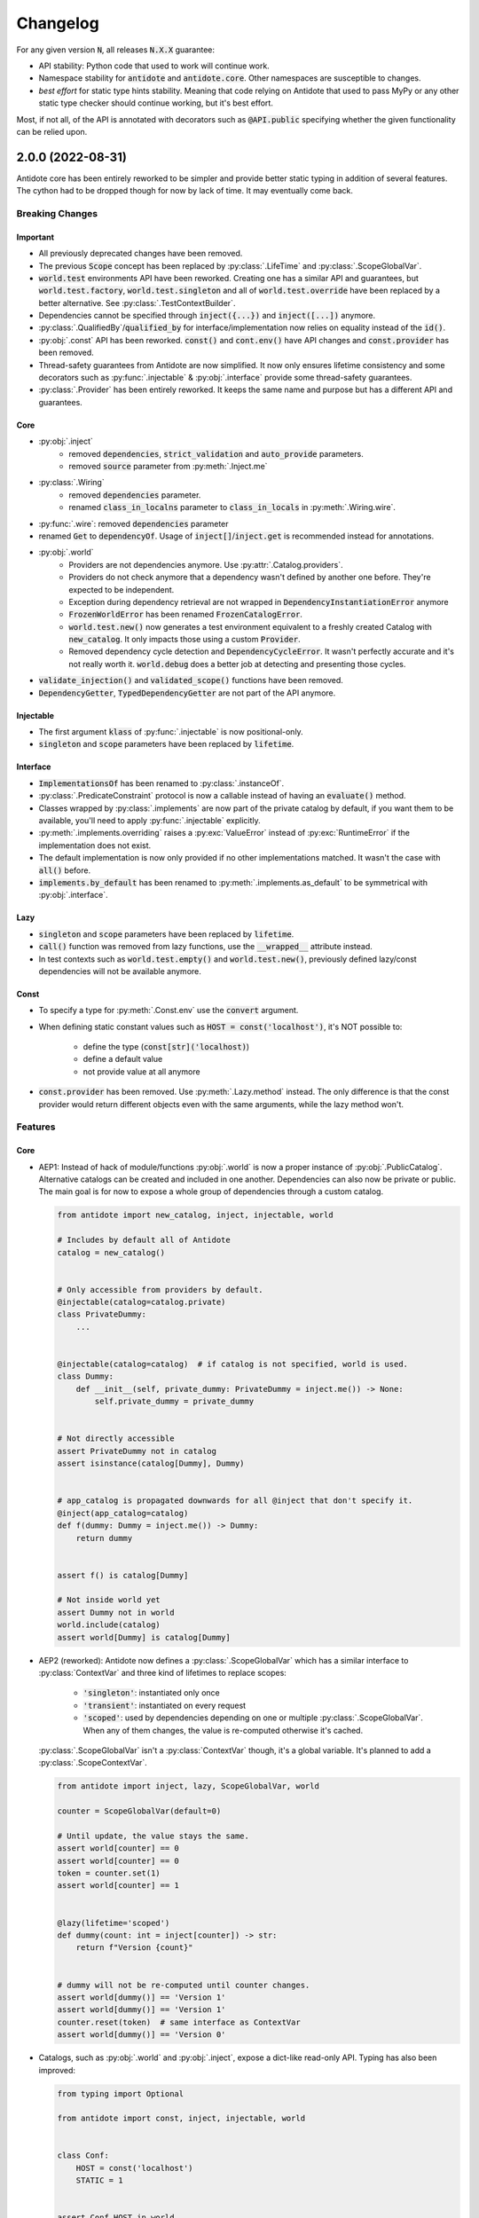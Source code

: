 *********
Changelog
*********


For any given version :code:`N`, all releases :code:`N.X.X` guarantee:

- API stability: Python code that used to work will continue work.
- Namespace stability for :code:`antidote` and :code:`antidote.core`. Other namespaces are susceptible to changes.
- *best effort* for static type hints stability. Meaning that code relying on Antidote that used to pass MyPy
  or any other static type checker should continue working, but it's best effort.

Most, if not all, of the API is annotated with decorators such as :code:`@API.public` specifying whether
the given functionality can be relied upon.



2.0.0 (2022-08-31)
====================

Antidote core has been entirely reworked to be simpler and provide better static typing in addition
of several features. The cython had to be dropped though for now by lack of time. It may eventually
come back.


Breaking Changes
----------------

Important
^^^^^^^^^
- All previously deprecated changes have been removed.
- The previous :code:`Scope` concept has been replaced by :py:class:`.LifeTime` and :py:class:`.ScopeGlobalVar`.
- :code:`world.test` environments API have been reworked. Creating one has a similar API and guarantees, but :code:`world.test.factory`, :code:`world.test.singleton` and all of :code:`world.test.override` have been replaced by a better alternative. See :py:class:`.TestContextBuilder`.
- Dependencies cannot be specified through :code:`inject({...})` and :code:`inject([...])` anymore.
- :py:class:`.QualifiedBy`/:code:`qualified_by` for interface/implementation now relies on equality instead of the :code:`id()`.
- :py:obj:`.const` API has been reworked. :code:`const()` and :code:`cont.env()` have API changes and :code:`const.provider` has been removed.
- Thread-safety guarantees from Antidote are now simplified. It now only ensures lifetime consistency and some decorators such as :py:func:`.injectable` & :py:obj:`.interface` provide some thread-safety guarantees.
- :py:class:`.Provider` has been entirely reworked. It keeps the same name and purpose but has a different API and guarantees.

Core
^^^^
- :py:obj:`.inject`
    - removed :code:`dependencies`, :code:`strict_validation` and :code:`auto_provide` parameters.
    - removed :code:`source` parameter from :py:meth:`.Inject.me`
- :py:class:`.Wiring`
    - removed :code:`dependencies` parameter.
    - renamed :code:`class_in_localns` parameter to :code:`class_in_locals` in :py:meth:`.Wiring.wire`.
- :py:func:`.wire`: removed :code:`dependencies` parameter 
- renamed :code:`Get` to :code:`dependencyOf`. Usage of :code:`inject[]`/:code:`inject.get` is recommended instead for annotations.
- :py:obj:`.world`
    - Providers are not dependencies anymore. Use :py:attr:`.Catalog.providers`.
    - Providers do not check anymore that a dependency wasn't defined by another one before. They're expected to be independent.
    - Exception during dependency retrieval are not wrapped in :code:`DependencyInstantiationError` anymore
    - :code:`FrozenWorldError` has been renamed :code:`FrozenCatalogError`.
    - :code:`world.test.new()` now generates a test environment equivalent to a freshly created Catalog with :code:`new_catalog`. It only impacts those using a custom :code:`Provider`.
    - Removed dependency cycle detection and :code:`DependencyCycleError`. It wasn't perfectly accurate and it's not really worth it. :code:`world.debug` does a better job at detecting and presenting those cycles.
- :code:`validate_injection()` and :code:`validated_scope()` functions have been removed.
- :code:`DependencyGetter`, :code:`TypedDependencyGetter` are not part of the API anymore.

Injectable
^^^^^^^^^^
- The first argument :code:`klass` of :py:func:`.injectable` is now positional-only.
- :code:`singleton` and :code:`scope` parameters have been replaced by :code:`lifetime`.

Interface
^^^^^^^^^
- :code:`ImplementationsOf` has been renamed to :py:class:`.instanceOf`.
- :py:class:`.PredicateConstraint` protocol is now a callable instead of having an :code:`evaluate()` method.
- Classes wrapped by :py:class:`.implements` are now part of the private catalog by default, if you want them to be available, you'll need to apply :py:func:`.injectable` explicitly.
- :py:meth:`.implements.overriding` raises a :py:exc:`ValueError` instead of :py:exc:`RuntimeError` if the implementation does not exist.
- The default implementation is now only provided if no other implementations matched. It wasn't the case with :code:`all()` before.
- :code:`implements.by_default` has been renamed to :py:meth:`.implements.as_default` to be symmetrical with :py:obj:`.interface`.

Lazy
^^^^
- :code:`singleton` and :code:`scope` parameters have been replaced by :code:`lifetime`.
- :code:`call()` function was removed from lazy functions, use the :code:`__wrapped__` attribute instead.
- In test contexts such as :code:`world.test.empty()` and :code:`world.test.new()`, previously defined lazy/const dependencies will not be available anymore.

Const
^^^^^
- To specify a type for :py:meth:`.Const.env` use the :code:`convert` argument.
- When defining static constant values such as :code:`HOST = const('localhost')`, it's NOT possible to:

    - define the type (:code:`const[str]('localhost)`)
    - define a default value
    - not provide value at all anymore

- :code:`const.provider` has been removed. Use :py:meth:`.Lazy.method` instead. The only difference is that the const provider would return different objects even with the same arguments, while the lazy method won't.


Features
--------

Core
^^^^
-   AEP1: Instead of hack of module/functions :py:obj:`.world` is now a proper instance of  :py:obj:`.PublicCatalog`. Alternative catalogs can be created and included in one another. Dependencies can also now be private or public. The main goal is for now to expose a whole group of dependencies through a custom catalog.

    .. code-block:: python

        from antidote import new_catalog, inject, injectable, world

        # Includes by default all of Antidote
        catalog = new_catalog()


        # Only accessible from providers by default.
        @injectable(catalog=catalog.private)
        class PrivateDummy:
            ...


        @injectable(catalog=catalog)  # if catalog is not specified, world is used.
        class Dummy:
            def __init__(self, private_dummy: PrivateDummy = inject.me()) -> None:
                self.private_dummy = private_dummy


        # Not directly accessible
        assert PrivateDummy not in catalog
        assert isinstance(catalog[Dummy], Dummy)


        # app_catalog is propagated downwards for all @inject that don't specify it.
        @inject(app_catalog=catalog)
        def f(dummy: Dummy = inject.me()) -> Dummy:
            return dummy


        assert f() is catalog[Dummy]

        # Not inside world yet
        assert Dummy not in world
        world.include(catalog)
        assert world[Dummy] is catalog[Dummy]

-   AEP2 (reworked): Antidote now defines a :py:class:`.ScopeGlobalVar` which has a similar interface to :py:class:`ContextVar` and three kind of lifetimes to replace scopes:

        - :code:`'singleton'`: instantiated only once
        - :code:`'transient'`: instantiated on every request
        - :code:`'scoped'`: used by dependencies depending on one or multiple :py:class:`.ScopeGlobalVar`. When any of them changes, the value is re-computed otherwise it's cached.

    :py:class:`.ScopeGlobalVar` isn't a :py:class:`ContextVar` though, it's a global variable. It's planned to add a :py:class:`.ScopeContextVar`.

    .. code-block:: python

        from antidote import inject, lazy, ScopeGlobalVar, world

        counter = ScopeGlobalVar(default=0)

        # Until update, the value stays the same.
        assert world[counter] == 0
        assert world[counter] == 0
        token = counter.set(1)
        assert world[counter] == 1


        @lazy(lifetime='scoped')
        def dummy(count: int = inject[counter]) -> str:
            return f"Version {count}"


        # dummy will not be re-computed until counter changes.
        assert world[dummy()] == 'Version 1'
        assert world[dummy()] == 'Version 1'
        counter.reset(token)  # same interface as ContextVar
        assert world[dummy()] == 'Version 0'

-   Catalogs, such as :py:obj:`.world` and :py:obj:`.inject`, expose a dict-like read-only API. Typing has also been improved:

    .. code-block:: python

        from typing import Optional

        from antidote import const, inject, injectable, world


        class Conf:
            HOST = const('localhost')
            STATIC = 1


        assert Conf.HOST in world
        assert Conf.STATIC not in world
        assert world[Conf.HOST] == 'localhost'
        assert world.get(Conf.HOST) == 'localhost'
        assert world.get(Conf.STATIC) is None
        assert world.get(Conf.STATIC, default=12) == 12

        try:
            world[Conf.STATIC]
        except KeyError:
            pass


        @injectable
        class Dummy:
            pass


        assert isinstance(world[Dummy], Dummy)
        assert isinstance(world.get(Dummy), Dummy)


        @inject
        def f(host: str = inject[Conf.HOST]) -> str:
            return host


        @inject
        def g(host: Optional[int] = inject.get(Conf.STATIC)) -> Optional[int]:
            return host


        assert f() == 'localhost'
        assert g() is None

-   Testing has a simplified dict-like write-only API:

    .. code-block:: python

        from antidote import world

        with world.test.new() as overrides:
            # add a singleton / override existing dependency
            overrides['hello'] = 'world'
            # add multiple singletons
            overrides.update({'second': object()})
            # delete a dependency
            del overrides['x']


            # add a factory
            @overrides.factory('greeting')
            def build() -> str:
                return "Hello!"

-   Added :py:meth:`.Inject.method` which will inject the first argument, commonly :code:`self` of a method with the dependency defined by the class. It won't inject when used as instance method though.

    .. code-block:: python

        from antidote import inject, injectable, world


        @injectable
        class Dummy:
            @inject.method
            def method(self) -> 'Dummy':
                return self


        assert Dummy.method() is world[Dummy]
        dummy = Dummy()
        assert dummy.method() is dummy

-   :py:obj:`.inject` now supports wrapping function with :code:`*args`.
-   :py:obj:`.inject` has now :code:`kwargs` and :code:`fallback` keywords to replace the old :code:`dependencies`. :code:`kwargs` takes priority over alternative injections styles and :code:`fallback` is used in the same way as :code:`dependencies`, after defaults and type hints.


Interface
^^^^^^^^^
-   :py:obj:`.interface` now supports function and :py:obj:`.lazy` calls. It also supports defining the interface as the default function with :py:meth:`.Interface.as_default`:

    .. code-block:: python

        from antidote import interface, world, implements


        @interface
        def callback(x: int) -> int:
            ...


        @implements(callback)
        def callback_impl(x: int) -> int:
            return x * 2


        assert world[callback] is callback_impl
        assert world[callback.single()] is callback_impl


        @interface.lazy.as_default
        def template(name: str) -> str:
            return f"Template {name!r}"


        assert world[template(name='test')] == "Template 'test'"


        @implements.lazy(template)
        def template_impl(name: str) -> str:
            return f"Alternative template {name!r}"


        assert world[template.all()(name='root')] == ["Alternative template 'root'"]

-   Better API for :py:class:`~typing.Protocol` static typing:

    .. code-block:: python

        from typing import Protocol

        from antidote import implements, instanceOf, interface, world


        @interface
        class Dummy(Protocol):
            ...


        @implements.protocol[Dummy]()
        class MyDummy:
            ...


        assert isinstance(world[instanceOf[Dummy]()], MyDummy)
        assert isinstance(world[instanceOf[Dummy]().single()], MyDummy)

-   :py:class:`.QualifiedBy` relies on equality instead of the id of the objects now. Limitations on the type of qualifiers has also been removed.

    .. code-block:: python

        from antidote import implements, interface


        @interface
        class Dummy:
            ...


        @implements(Dummy).when(qualified_by='a')
        class A(Dummy):
            ...


        @implements(Dummy).when(qualified_by='b')
        class B(Dummy):
            ...

-   :py:class:`.implements` has a :code:`wiring` argument to prevent any wiring.

Lazy
^^^^
- :py:obj:`.lazy` can now wrap (static-)methods and define values/properties:

    .. code-block:: python

        from antidote import injectable, lazy, world


        @lazy.value
        def name() -> str:
            return "John"


        @injectable  # required for lazy.property & lazy.method
        class Templates:
            @lazy.property
            def main(self) -> str:
                return "Lazy Main Template"

            @lazy.method
            def load(self, name: str) -> name:  # has access to self
                return f"Lazy Method Template {name}"

            @staticmethod
            @lazy
            def static_load(name: str) -> str:
                return f"Lazy Static Template {name}"


        world[name]
        world[Templates.main]
        world[Templates.load(name='Alice')]
        world[Templates.static_load(name='Bob')]

-   :py:obj:`.lazy` has now an :code:`inject` argument which can be used to prevent any injection.



1.4.2 (2022-06-26)
==================


Bug fix
-------

- Fix injection error for some union type hints such as :code:`str | List[str]`.



1.4.1 (2022-06-01)
==================


Bug fix
-------

- Fix type error for :py:meth:`.implements.overriding`.



1.4.0 (2022-05-22)
==================


Deprecation
-----------

- :py:class:`.Constants` is deprecated as not necessary anymore with the new :py:obj:`.const`.
- :py:func:`~.factory.factory` is deprecated in favor of :py:func:`.lazy`.


Features
--------

- :py:func:`.lazy` has been added to replace :py:func:`~.factory.factory` and the
  :code:`parameterized()` methods of both :py:class:`.Factory` and :py:class:`.Service`.

  .. code-block:: python

      from antidote import lazy, inject

      class Redis:
          pass

      @lazy  # singleton by default
      def load_redis() -> Redis:
          return Redis()

      @inject
      def task(redis = load_redis()):
          ...

- :py:obj:`.const` has been entirely reworked for better typing and ease of use:

  - it doesn't require :py:class:`.Constants` anymore.
  - environment variables are supported out of the box with :py:meth:`.Const.env`.
  - custom logic for retrieval can be defined with :py:meth:`.Const.provider`.

  Here's a rough overview:

  .. code-block:: python

      from typing import Optional, TypeVar, Type

      from antidote import const, injectable

      T = TypeVar('T')

      class Conf:
          THREADS = const(12)  # static const
          PORT = const.env[int]()  # converted to int automatically
          HOST = const.env("HOSTNAME")  # define environment variable name explicitly,


      @injectable
      class Conf2:
          # stateful factory. It can also be stateless outside of Conf2.
          @const.provider
          def get(self, name: str, arg: Optional[str]) -> str:
              return arg or name

          DUMMY = get.const()
          NUMBER = get.const[int]("90")  # value will be 90

- :py:meth:`.implements.overriding` overrides an existing implementation, and will be used in
  exactly the same conditions as the overridden one: default or not, predicates...
- :py:meth:`.implements.by_default` defines a default implementation for an interface outside of
  the weight system.


Experimental
------------

- :py:meth:`.ConstantValueProvider.converter` provides a similar to feature to the legacy
  :code:`auto_cast` from :py:class:`.Constants`.


Bug fix
-------

- Better behavior of :py:obj:`.inject` and :py:func:`.world.debug` with function wrappers, having a
  :code:`__wrapped__` attribute.



1.3.0 (2022-04-26)
==================


Deprecation
-----------

- :py:func:`.service` is deprecated in favor of :py:func:`.injectable` which is a drop-in
  replacement.
- :py:func:`.inject` used to raise a :py:exc:`RuntimeError` when specifying
  :code:`ignore_type_hints=True` and no injections were found. It now raises
  :py:exc:`.NoInjectionsFoundError`
- :py:meth:`.Wiring.wire` used to return the wired class, it won't be the case anymore.


Features
--------

- Add local type hint support with :code:`type_hints_locals` argument for :py:func:`.inject`,
  :py:func:`.injectable`, :py:class:`.implements` and :py:func:`.wire`. The default behavior can
  be configured globally with :py:obj:`.config`. Auto-detection is done through :py:mod:`inspect`
  and frame manipulation. It's mostly helpful inside tests.

  .. code-block:: python

      from __future__ import annotations

      from antidote import config, inject, injectable, world


      def function() -> None:
          @injectable
          class Dummy:
              pass

          @inject(type_hints_locals='auto')
          def f(dummy: Dummy = inject.me()) -> Dummy:
              return dummy

          assert f() is world.get(Dummy)


      function()

      config.auto_detect_type_hints_locals = True


      def function2() -> None:
          @injectable
          class Dummy:
              pass

          @inject
          def f(dummy: Dummy = inject.me()) -> Dummy:
              return dummy

          assert f() is world.get(Dummy)


      function2()

- Add :code:`factory_method` to :py:func:`.injectable` (previous :py:func:`.service`)

  .. code-block:: python

      from __future__ import annotations

      from antidote import injectable


      @injectable(factory_method='build')
      class Dummy:
          @classmethod
          def build(cls) -> Dummy:
              return cls()

- Added :code:`ignore_type_hints` argument to :py:class:`.Wiring` and :py:func:`.wire`.
- Added :code:`type_hints_locals` and :code:`class_in_localns` argument to :py:class:`.Wiring.wire`.


Bug fix
-------

- Fix :code:`Optional` detection in predicate constraints.



1.2.0 (2022-04-19)
==================


Bug fix
-------

- Fix injection error when using the :code:`Klass | None` notation instead of :code:`Optional[Klass]`
  in Python 3.10.


Features
--------

- :code:`frozen` keyword argument to :py:func:`.world.test.clone` which allows one to control
  whether the cloned world is already frozen or not.
- Both :code:`inject.get` and :code:`world.get` now strictly follow the same API.
- :py:func:`.interface` and py:class:`implements` which provide a cleaner way to separate
  implementations from the public interface. Qualifiers are also supported out of the box. They
  can be added with :code:`qualified_by` keyword and requested with either :code:`qualified_by` or
  :code:`qualified_by_one_of`.

    .. code-block:: python

        from antidote import implements, inject, interface, world, QualifiedBy

        V1 = object()
        V2 = object()


        @interface
        class Service:
            pass


        @implements(Service).when(qualified_by=V1)
        class ServiceImpl(Service):
            pass


        @implements(Service).when(QualifiedBy(V2))
        class ServiceImplV2(Service):
            pass


        world.get[Service].single(qualified_by=V1)
        world.get[Service].all()


        @inject
        def f(service: Service = inject.me(QualifiedBy(V2))) -> Service:
            return service


        @inject
        def f(services: list[Service] = inject.me(qualified_by=[V1, V2])) -> list[Service]:
            return services



Experimental
------------

- :py:class:`.Predicate` API is experimental allows you to define your custom logic
  for selecting the right implementation for a given interface. Qualifiers are implemented with
  the :py:class:`.QualifiedBy` predicate which is part of the public API.




1.1.1 (2022-03-25)
==================


Bug fix
-------

- Injected functions/methods with :py:func:`.inject` did not behave correctly with
  :code:`inspect.isfunction`, :code:`inspect.ismethod`, :code:`inspect.iscoroutinefunction`
  and :code:`inspect.iscoroutine`.



1.1.0 (2022-03-19)
==================


Breaking static typing change
-----------------------------

- A function decorated with :py:func:`~.factory.factory` will not have the :code:`@` operator
  anymore from a static typing perspective. It's unfortunately not possible with the addition of
  the class support for the decorator.


Deprecation
-----------

- :py:class:`.Service` and :py:class:`.ABCService` are deprecated in favor of :py:func:`.service`.
- Passing a function to the argument :code:`dependencies` of :py:func:`.inject` is deprecated.
  If you want to customize how Antidote injects dependencies, just wrap :py:func:`.inject` instead.
- :py:func:`.inject`'s :code:`auto_provide` argument is deprecated. If you rely on this behavior,
  wrap :py:func:`.inject`.
- :code:`world.lazy` is deprecated. It never brought a lot of value, one can easily write it oneself.
- :code:`dependency @ factory` and :code:`dependency @ implementation` are replaced by the more explicit
  notation:

  .. code-block:: python

    world.get(dependency, source=factory)

    @inject(dependencies={'db': Get(dependency, source=factory)})
    def (db):
        ...

- Annotation :code:`Provide` has been renamed :code:`Inject`.
- :code:`world.get` will not support extracting annotated dependencies anymore.
- Omitting the dependency when a type is specified in :code:`world.get` is deprecated. :code:`world.get`
  provides now better type information.

  .. code-block:: python

    from antidote import world, service

    @service
    class Dummy:
        pass

    # this will expose the correct type:
    world.get(Dummy)

    # so this is deprecated
    world.get[Dummy]()

    # you can still specify the type explicitly
    world.get[Dummy](Dummy)


Change
------

- Both :code:`world.get` and :code:`const` have better type checking behavior, doing it only when
  the specified type is an actual instance of :code:`type`. For protocols, type check will only
  be done with those decorated with :code:`@typing.runtime_checkable`.
- Dropped Python 3.6 support.


Features
--------

- Add :code:`ignore_type_hints` to :py:func:`.inject` to support cases when type hints cannot be
  evaluated, typically in circular imports.
- Adding Markers for :py:func:`.inject` used as default arguments to declare injections:

  .. code-block:: python

    from antidote import const, Constants, factory, inject, service


    class Config(Constants):
        HOST = const[str]("host")


    @service
    class Dummy:
        value: str


    @factory
    def dummy_factory() -> Dummy:
        return Dummy()


    # inject type hint
    @inject
    def f(dummy: Dummy = inject.me()) -> Dummy:
        return dummy


    # inject type hint with factory
    @inject
    def f2(dummy: Dummy = inject.me(source=dummy_factory)) -> Dummy:
        return dummy


    # inject constants
    @inject
    def f3(host: str = Config.HOST) -> str:
        return host


    # inject a dependency explicitly
    @inject
    def f4(x=inject.get(Dummy)) -> Dummy:
        return x


    # inject a dependency with a factory explicitly
    @inject
    def f5(x=inject.get(Dummy, source=dummy_factory)) -> Dummy:
        return x



1.0.1 (2021-11-06)
==================


Change
------

- Update :code:`fastrlock` dependency to :code:`>=0.7,<0.9` to support Python 3.10 for the compiled
  version.



1.0.0 (2021-04-29)
==================

No changes. From now on breaking changes will be avoided as much as possible.



0.14.2 (2021-04-28)
===================


Features
--------

- Added :code:`wiring` argument to :py:func:`.service` and auto-wiring like :py:class:`.Service`.



0.14.1 (2021-04-25)
===================


Features
--------

- Added :py:class:`.ABCService` for services to be easier to work with ABC abstract classes.
- Added support for a function in :code:`auto_provide`



0.14.0 (2021-03-30)
===================


Breaking Change
---------------

- :code:`LazyDependency` and :code:`WithWiringMixin` are not part of the public API anymore.
  For the first just use :py:obj:`.world.lazy` instead, and the later was experimental.
- :py:func:`.world.scopes.new` argument :code:`name` is keyword-only now.



0.13.0 (2021-03-24)
===================


Breaking Change
---------------

- :code:`_with_kwargs()` class method has been replaced by :py:meth:`.Service.parameterized` and
  :py:meth:`.Factory.parameterized` with a cleaner design. Now parameters must be explicitly
  defined in their respective configuration. Those will be verified to ensure they don't have
  any injections or default values, as sanity checks. Otherwise passing the default value as a
  parameter or relying on the actual default would not point to the same dependency value.



0.12.1 (2021-03-07)
===================


Change
------

- Improved :py:func:`.world.test.clone` performance to be as fast as possible to avoid
  any overhead in tests in the compiled version.



0.12.0 (2021-02-06)
===================


Feature / Breaking Change
-------------------------

- Add runtime type checks when a type is explicitly defined with :py:obj:`.world.get`,
  :py:obj:`.world.lazy` or :py:class:`.Constants`.



0.11.0 (2021-02-05)
===================


Features
--------

- Add scope support.
- Add annotated type hints support (PEP-593).
- Add async injection support.
- Multiple factories can be defined for the same class.
- Cleaner testing support, by separating explicitly the case where test existing
  dependencies or want to create new ones.
- All methods of :py:class:`.Service`, :py:class:`.Factory` and :py:class:`.Constants`
  are automatically wired to support annotated type hints anywhere.


Breaking changes
----------------

- Remove :code:`public` configuration for :py:class:`.Factory` and :py:class:`.Constants`.
  They didn't really bring any value, you hardly hide anything in Python.
- Removed tags. They didn't bring enough value.
- Reworked :py:func:`.inject`: it will only inject annotated type, nothing else anymore.
  :code:`use_type_hint` has been replaced by :code:`auto_provide` and :code:`use_names`
  has been removed.
- Reworked :py:class:`.Constants` to be more flexible.
- Removed :code:`world.singletons`. There was no way to track back where a singleton
  was defined.
- Reworked :py:class:`.Wiring` to be simpler, not super class wiring



0.10.0 (2020-12-24)
===================


Breaking change
---------------

- In :py:class:`.Wiring`, :code:`ignore_missing_methods` has been replaced by
  :code:`attempt_methods`.


Bug fix
-------

- Using :py:meth:`.inject` on :code:`__init__()` of a :py:class:`.Service`, or any methods
  injected by default by Antidote, will not raise a double injection error anymore.



0.9.0 (2020-12-23)
==================


Features
--------

- Antidote exposes its type information (PEP 561) and passes strict Mypy (with implicit optionals).


Breaking changes
----------------

- Antidote exceptions have no public attributes anymore.
- Injecting twice the same function/method will raise an error.
- :py:class:`.Constants` has been simplified, :py:obj:`.const` is now simply always required
  to define a constant.


Changes
-------

- Better, simpler :code:`DependencyInstantiationError` when a deeply nested dependency fails.
- Cleaner packaging: Antidote will only try to compile Cython when the environment variable
  :code:`ANTIDOTE_COMPILED` is set to :code:`true` and doesn't require Cython to be pre-installed
  to do so. Antidote's version is also hardcoded at publish time.
- Added a Scope example in the documentation. It is a bit more complicated than I would like,
  but scopes are hard



0.8.0 (2020-12-09)
==================


Features
--------

- Reworked entirely :code:`world`:
    - Cleaner singletons declarations in :py:mod:`.world.singletons`
    - Test utilities in :py:mod:`.world.test`. Those allow you to change locally, withing a
      context manager, dependencies declarations. Hence you can replace an existing
      dependency by a mock for example.
    - Override utilities in :py:mod:`.world.test.override` to be used in tests.
    - Debug utility :py:func:`.world.debug` which returns a tree of all the dependencies
      that will/may be retrieved by Antidote.
    - Add type hints to :py:obj:`.world.get` which can now be used like :code:`world.get[<class>]("x")`
    - Add :py:obj:`.world.lazy` for dependencies to retrieve dependencies lazily.
- :py:func:`.implementation` is more flexible than :code:`@implements` and supports changing the
  implementation at runtime for example.
- :py:class:`.Service` and :py:class:`.Factory` expose a handy class method
  :py:meth:`~.Service.with_kwargs` which allows you to specify some key word argument to
  customize the service you're retrieving. Typically you would have only one database
  service class but use this feature to have two different dependencies which each point to
  different database.
- :py:class:`.Constants`, formerly :code:`LazyConstantsMeta`, supports a new of defining constants:
  :py:obj:`.const`. It has two purposes, explicitly define constants and optionally specify
  the actual type.
- Added :py:func:`.world.freeze` which will prevent any new dependencies to be added.


Breaking changes
----------------

- Drop support of Python 3.5.
- Singletons do check for duplicates now. Hence one cannot redefine an existing singleton
  through :code:`world`.
- :code:`world.update_singletons` does not exists anymore, use :py:func:`.world.test.singleton_all` or
  :py:func:`.world.test.singleton` instead.
- :code:`@register` is now replaced by the class :py:class:`.Service` and provides mostly the same
  features. The only corner cases are service that used factories, those should now
  really use a factory, namely :py:class:`.Factory` or :py:class:`.factory`. If you cannot
  inherit the super class for some reason, you may fallback to the class decorator
  :py:func:`.service`.
- :code:`@factory` for functions behaves the same way, however for factory classes the super
  class :py:class:`.Factory` must be used. The dependency identifier has also been to changed,
  the factory must now be specified like :code:`dependency @ factory` instead of :code:`dependency`.
- :code:`LazyConstantsMeta` has been replaced by the class :py:class:`.Constants`. One cannot
  choose the lazy method anymore, but it is more flexible regarding definition of constants.
- :code:`@implements` has been entirely reworked and split into :py:func:`.implementation` and
  :py:class:`.Implementation`. The latter can be used for straightforward cases where only
  one implementation exists. The first lets you handle all other cases with multiple
  implementations which can vary during runtime or not.
- :code:`@provider` has been replaced by the class decorator :py:func:`.world.provider`.
- Everything related to the container management has been removed for the public interface.


Changes
-------

- Add Python 3.9 support.
- public APIs are clearly defined as such, marked by :code:`@API.public`. Overall public API
  is also better defined.
- Improved Cython performance



0.7.2 (2020-04-21)
==================


Bug fixes
---------

- The wrapper of the injection function didn't behave exactly like a proxy for the 
  all of the wrapped functions attributes. Furthermore the Cython version didn't 
  support setting dynamically attributes at all.



0.7.0 (2020-01-15)
==================


Breaking changes
----------------

- :code:`@register` does not wire :code:`__init__()` anymore if a function is provided as a factory.
  This didn't make a lot of sense, :code:`__init__()` is wrapped automatically if and only if
  it is treated as the "factory" that creates the object.
- Now when using :code:`dependencies` argument with a sequence (matching dependencies with arguments
  through their position), the first argument will be ignored for methods (`self`) and 
  classmethod (`cls`). So now you can write:

  .. code-block:: python

      from antidote import inject, service

      class Service:
          @inject(dependencies=('dependency',))
          def method(self, arg1):
              ...

          @inject(dependencies=('dependency',))
          @classmethod
          def method(cls, arg1):
              ...

      @service(dependencies=('dependency',))
      class Service2:
          def __init__(self, arg1):
              ...

  Hence all other decorators profit from this. No need anymore to explicitly ignore :code:`self`.


Bug fixes
---------

- Prevent double :code:`LazyMethodCall` wrapping in :code:`LazyConstantsMeta` (Thanks @keelerm84)
- :code:`@inject` cannot be applied on classes. This was never intended as it would not
  return a class. Use :code:`@wire` instead if you relied on this.
- :code:`@inject` returned :code:`ValueError` instead of :code:`TypeError` in with erroneous types.
- :code:`@register` now raises an error when using a method as a factory that is neither a
  classmethod nor a staticmethod. It was never intended to use methods, as it would not
  make sense.


Changes
-------

- When wrapping multiple methods, :code:`@wire` used to raise an error if a sequence was
  provided for :code:`dependencies`. This limitation has been removed.



0.6.1 (2019-12-01)
==================


- Add support for Python 3.8



0.6.0 (2019-05-06)
==================


Features
--------

- Add :code:`@implements` to define service implementing an interface.
- Add :code:`IndirectProvider()` which supports :code:`@implements`.
- Add :code:`Container.safe_provide()` which does the same as
  :code:`Container.provide()` except that it raises an error if
  the dependency cannot be found instead of returning None.


Breaking changes
----------------

- :code:`Container.provide()` returns a :code:`DependencyInstance` not the
  instance itself anymore.
- Rename :code:`LazyConfigurationMeta` to :code:`LazyConstantsMeta`.
- :code:`LazyConfigurationMeta` default method is :code:`get()`.
- :code:`ServiceProvider` renamed to :code:`FactoryProvider` and reworked
  :code:`ServiceProvider.register()` with is split into :code:`register_factory()`,
  :code:`register_class`, :code:`register_providable_factory`.


Changes
-------

- Moved :code:`is_compiled` to :code:`antidote.utils`.
- Add better type hints.



0.5.1 (2019-04-27)
==================


Features
--------

- Add :code:`is_compiled()` to check whether the current version is compiled or pure
  python.



0.5.0 (2019-04-27)
==================


Breaking changes
----------------

- :code:`@resource` has been removed an replaced by :code:`LazyConfigurationMeta` to handle
  configuration. 


Features
--------

- Add :code:`LazyMethodCall` and :code:`LazyCall` to support output of functions as dependencies.


Changes
-------

- Add better type hints for helper decorators.



0.4.0 (2019-02-03)
==================


A lot of internals have changed, but it can roughly be resumed as the following:


Breaking changes
----------------

- The :code:`DependencyManager` does not exist anymore and has been replaced by
  multiple helpers which accepts a :code:`container` argument. By default the global
  container of Antidote is used. Thus one can easily replace 
  :code:`from antidote import antidote` to :code:`import antidote` to adapt existing code.
- The global container of Antidote, previously named :code:`container`, has been
  renamed :code:`world`.
- :code:`Dependency` does not take additional arguments anymore, for custom
  dependencies :code:`Build`, :code:`Tagged` must be used instead.
- Custom providers must inherit :code:`Provider`.
- :code:`register_parameters()` has been replaced by a more general function,
  :code:`resource()`. See the documentation to imitate its functionality.
- :code:`factory()` is more strict. Subclasses are not handled anymore, one should
  use :code:`register()` with its :code:`factory` argument instead.


Features
--------

- Dependencies can be tagged at registration. Those can then be retrieved as
  a dependency. This allows one to extend an app by registering a service in
  special way just by adding a tag.
- Type hints usage can now be finely controlled or disabled with :code:`use_type_hints`.
- Add :code:`resource()` to support custom resources, such as configuration.
- Dependency providers are more strict for more maintainable code.
- Use of Cython for better injection performance.



0.3.0 (2018-04-29)
==================


Initial release
